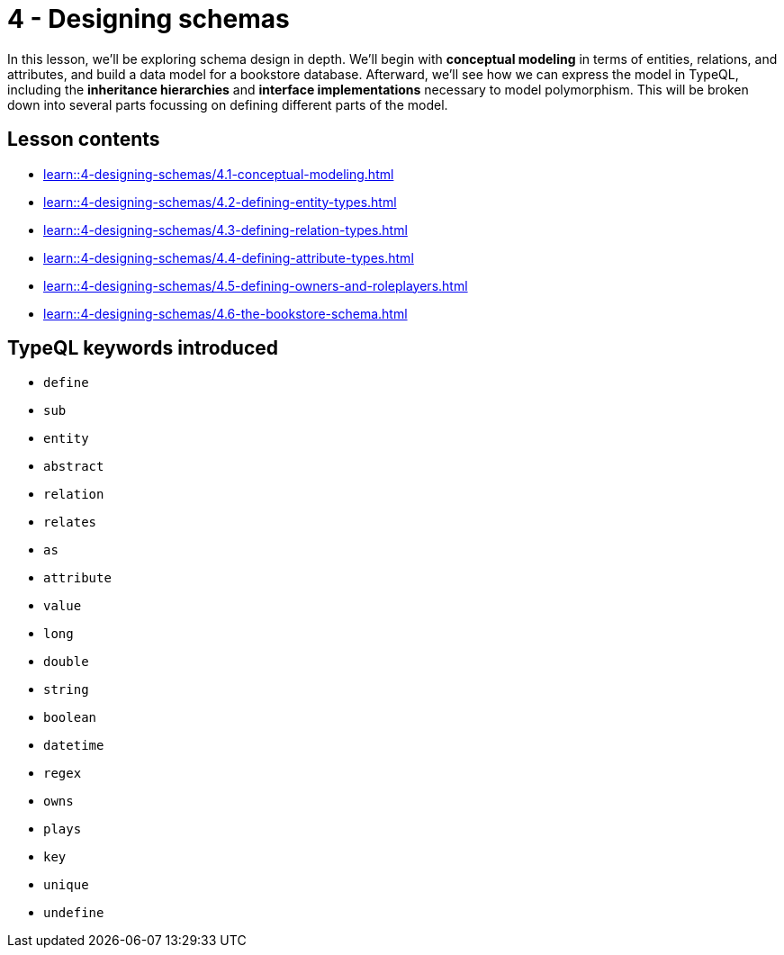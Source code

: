 = 4 - Designing schemas

In this lesson, we'll be exploring schema design in depth. We'll begin with *conceptual modeling* in terms of entities, relations, and attributes, and build a data model for a bookstore database. Afterward, we'll see how we can express the model in TypeQL, including the *inheritance hierarchies* and *interface implementations* necessary to model polymorphism. This will be broken down into several parts focussing on defining different parts of the model.

== Lesson contents

* xref:learn::4-designing-schemas/4.1-conceptual-modeling.adoc[]
* xref:learn::4-designing-schemas/4.2-defining-entity-types.adoc[]
* xref:learn::4-designing-schemas/4.3-defining-relation-types.adoc[]
* xref:learn::4-designing-schemas/4.4-defining-attribute-types.adoc[]
* xref:learn::4-designing-schemas/4.5-defining-owners-and-roleplayers.adoc[]
* xref:learn::4-designing-schemas/4.6-the-bookstore-schema.adoc[]

== TypeQL keywords introduced

* `define`
* `sub`
* `entity`
* `abstract`
* `relation`
* `relates`
* `as`
* `attribute`
* `value`
* `long`
* `double`
* `string`
* `boolean`
* `datetime`
* `regex`
* `owns`
* `plays`
* `key`
* `unique`
* `undefine`
